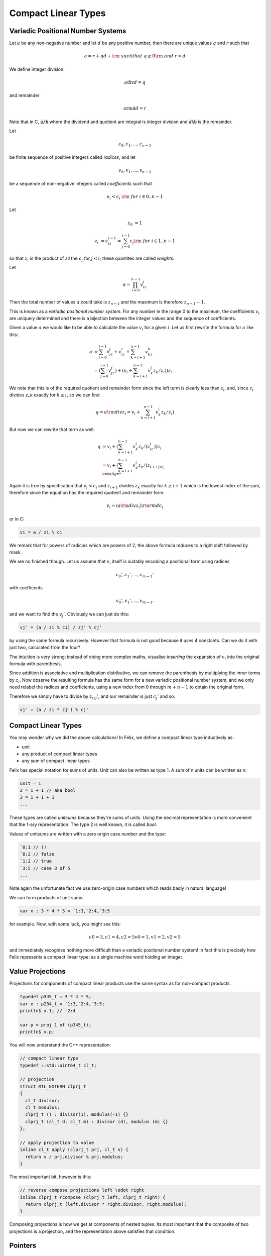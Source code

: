 .. _compactlineartypes:

Compact Linear Types
--------------------

Variadic Positional Number Systems
^^^^^^^^^^^^^^^^^^^^^^^^^^^^^^^^^^

Let :math:`a` be any non-negative number and let :math:`d` be any
positive number, then there are unique values :math:`q` and :math:`r`
such that

.. math::

  a = r + qd + {\rm\ \ such that\ } q\ge0 {\rm\ and\ } r < d

We define integer division:

.. math::

  a {\mathrm div} d = q

and remainder

.. math::

  a {\mathrm rmd} d = r

Note that in C, :code:`a/b` where the dividend and quotient
are integral is integer division and :code:`a%b` is the remainder.

Let 

.. math::

  c_0, c_1, ..., c_{n-1}

be finite sequence of positive integers called *radices*, and let

.. math::

  v_0, v_1, ..., v_{n-1}

be a sequence of non-negative integers called *coefficients* such that

.. math::

  v_i < c_i\ {\rm\ \ for\ } i \in 0..n-1

Let

.. math::

   z_0 &= 1

   z_i &= c_iz_{i-1}=\sum_{j=0}^{i-1}c_j {\rm\ \ for\ } i \in 1..n-1

so that :math:`z_i` is the product of all the :math:`c_j` for 
:math:`j<i`; these quantites are called *weights*.

Let 

.. math::

  a = \prod_{i=0}^{n-1} v_iz_i

Then the total number of values :math:`a` could take is :math:`z_{n-1}` 
and the maximum is therefore :math:`z_{n-1}-1`. 

This is known as a *variadic positional number system*.
For any number in the range 0 to the maximum, 
the coefficients :math:`v_i` are uniquely determined
and there is a bijection between the integer values and the
sequence of coefficients.

Given a value :math:`a` we would like to be able to calculate
the value :math:`v_i` for a given :math:`i`.  Let us first 
rewrite the formula for :math:`a` like this:

.. math::

  a &= \sum_{j=0}^{i-1} v_jz_j + v_iz_i + \sum_{k=i+1}^{n-1} v_kz_k\\
  &= (\sum_{j=0}^{i-1} v_jz_j) + (v_i + \sum_{k=i+1}^{n-1} v_k^(z_k/z_i))z_i

We note that this is of the required quotient and remainder form
since the left term is clearly less than :math:`z_i`, 
and, since :math:`z_i` divides `z_k` exactly for :math:`k\ge i`,
so we can find

.. math:: 

  q = a {\rm div} z_i = v_i  + \sum_{k=i+1}^{n-1} v_k^(z_k/z_i)

But now we can rewrite that term as well:

.. math:: 

  q &= v_i  + (\sum_{k=i+1}^{n-1} v_k^(z_k/(z_ic_i))c_i\\
  &= v_i  + (\sum_{k=i+1}^{n-1} v_k^(z_k/(z_{i+1))c_i\\

Again it is true by specification that :math:`v_i < c_i`
and :math:`z_{i+1}` divides :math:`z_k` exactly for 
:math:`k\ge i+1` which is the lowest index of the
sum, therefore since the equation has the required
quotient and remainder form:

.. math:: 

  v_i = (a {\rm div} z_i) {\rm rmd} c_i

or in C:

.. code-block:: felix

  vi = a / zi % ci

We remark that for powers of radicies which are powers of 2,
the above formula reduces to a right shift followed by mask.


We are no finished though. Let us assume that :math:`v_i` itself 
is suitably encoding a positional form using radices

.. math::

  c_0', c_1', ..., c_{m-1}'

with coefficents

.. math::

  v_0', v_1', ..., v_{m-1'}


and we want to find the :math:`v_j'`. Obviously we can 
just do this:

.. code-block:: felix

  vj' = (a / zi % ci) / zj' % cj'

by using the same formula recursively. However that formula
is not good because it uses 4 constants.  
Can we do it with just two, calculated from the four?

The intuition is very strong: instead of doing more
complex maths, visualise *inserting* the expansion of
:math:`v_i` into the original formula with parenthesis. 

Since addition is associative and multiplication distributive,
we can remove the parenthesis by multiplying the inner terms
by :math:`z_i`. Now observe the resulting formula has the same
form for a new variadic positional number system, and we only
need relabel the radices and coefficients, using a new index
from 0 through :math:`m+n-1` to obtain the original form.

Therefore we simply have to divide by :math:`z_izj'`, and
our remainder is just :math:`c_j'` and so:

.. code-block:: felix

  vj' = (a / zi * zj') % cj'


Compact Linear Types
^^^^^^^^^^^^^^^^^^^^

You may wonder why we did the above calculations!
In Felix, we define a compact linear type inductively as:

* unit
* any product of compact linear types
* any sum of compact linear types

Felix has special notation for sums of units. Unit can also be
written as type 1. A sum of n units can be written as n:

.. code-block::

  unit = 1
  2 = 1 + 1 // aka bool
  3 = 1 + 1 + 1
  ...

These types are called *unitsums* because they're sums of units.
Using the decimal representation is more convenient that
the 1-ary representation. The type 2 is well known, it is
called `bool`.

Values of unitsums are written with a zero origin case number
and the type:

.. code-block:: felix

  `0:1 // ()
  `0:2 // false
  `1:2 // true
  `3:5 // case 3 of 5
  ...

Note again the unfortunate fact we use zero-origin case numbers
which reads badly in natural language!

We can form products of unit sums:

.. code-block:: felix

  var x : 3 * 4 * 5 = `1:3,`2:4,`3:5

for example. Now, with some luck, you might see this:

.. math::

  c0=3, c1=4, c2=5
  v0=1, v1=2, v2=5

and immediately recognize nothing more difficult than a variadic
positional number system! In fact this is precisely how Felix
represents a compact linear type: as a single machine word
holding an integer.

Value Projections
^^^^^^^^^^^^^^^^^

Projections for components of compact linear products use the same syntax
as for non-compact products.

.. code-block:: felix

  typedef p345_t = 3 * 4 * 5;
  var x : p234_t = `1:3,`2:4,`3:5;
  println$ x.1; // `2:4

  var p = proj 1 of (p345_t);
  println$ x.p;

You will now understand the C++ representation:

.. code-block:: cpp

  // compact linear type
  typedef ::std::uint64_t cl_t; 

  // projection
  struct RTL_EXTERN clprj_t 
  {
    cl_t divisor;
    cl_t modulus;
    clprj_t () : divisor(1), modulus(-1) {}
    clprj_t (cl_t d, cl_t m) : divisor (d), modulus (m) {}
  };

  // apply projection to value
  inline cl_t apply (clprj_t prj, cl_t v) {
    return v / prj.divisor % prj.modulus;
  }

The most important bit, however is this:

.. code-block:: cpp

  // reverse compose projections left \odot right
  inline clprj_t rcompose (clprj_t left, clprj_t right) {
    return clprj_t (left.divisor * right.divisor, right.modulus);
  }

Composing projections is how we get at components of nested
tuples. Its most important that the composite of two projections
is a projection, and the representation above satisfies that
condition.

Pointers
^^^^^^^^

As you know by now, by combining pointers with projection
functions, we obtain a purely functional, referentially
transparent mechanism for address calculations.

So you may wonder how we can get a pointer into a compact
linear product since the value hidden inside an integers
and is not addressable.

The answer is seen by the C++ representation again:

.. code-block:: cpp

  struct RTL_EXTERN clptr_t 
  {
    cl_t *p;
    cl_t divisor;
    cl_t modulus;
    clptr_t () : p(0), divisor(1),modulus(-1) {}
    clptr_t (cl_t *_p, cl_t d, cl_t m) : p(_p), divisor(d),modulus(m) {}

    // upgrade from ordinary pointer
    clptr_t (cl_t *_p, cl_t siz) : p (_p), divisor(1), modulus(siz) {}
  };

As you can see, a compact linear pointer uses three machine words.
The first word `p` is just a pointer to the whole containing
location, which is a machine word. But we also store a divisor
and modulus value, which identifies how to find the component.

Here's how we get a value using the pointer:

.. code-block:: cpp

  // dereference
  inline cl_t deref(clptr_t q) { return *q.p / q.divisor % q.modulus; }

To apply a projection to a pointer:

.. code-block:: cpp

  // apply projection to pointer
  inline clptr_t applyprj (clptr_t cp, clprj_t d)  {
    return  clptr_t (cp.p, d.divisor * cp.divisor, d.modulus);
  }

And more complicated to store a value in a component:

.. code-block:: cpp

  // storeat
  inline void storeat (clptr_t q, cl_t v) {
      *q.p = *q.p - (*q.p / q.divisor % q.modulus) * q.divisor + v * q.divisor;
      //*q.p -= ((*q.p / q.divisor % q.modulus) - v) * q.divisor; //???
  }
   
Here's an example in Felix, which translates to code using
the C++ above (which is part of the Felix RTL):

.. code-block:: felix

  var x = true,false,true;
  var px = &x;     // ordinary pointer
  var p1 = px . 1; // compact linear pointer
  p1 <- true;      // store 1 bit


Compact linear pointers have read-only and write-only variants too,
which are supertypes of the read-write pointer, the same
as for ordinary pointers.

Pointer type syntax
^^^^^^^^^^^^^^^^^^^

.. code-block:: felix

  satom := "_pclt<" stypeexpr "," stypeexpr ">"
  satom := "_rpclt<" stypeexpr "," stypeexpr ">"
  satom := "_wpclt<" stypeexpr "," stypeexpr ">"

A pointer to a compact linear type `_pclt<D,C>` specifies a pointer to a component 
type `C` embedded in a complete compact linear type `D`, which occupies a machine word.
This type is a subtype of the read-only pointer type `_rpclt<D,C>` and
write only pointer type `_wpclt<D,C>`.

